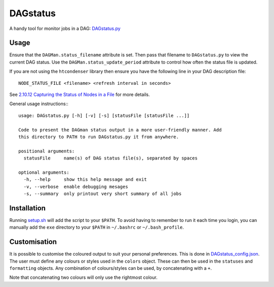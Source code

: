 DAGstatus
=========

A handy tool for monitor jobs in a DAG: `DAGstatus.py <https://github.com/raggleton/htcondenser/blob/master/htcondenser/exe/DAGstatus.py>`_


.. image:: DAGstatus_full.png


Usage
-----
Ensure that the ``DAGMan.status_filename`` attribute is set. Then pass that filename to ``DAGstatus.py`` to view the current DAG status. Use the ``DAGMan.status_update_period`` attribute to control how often the status file is updated.

If you are not using the ``htcondenser`` library then ensure you have the following line in your DAG description file: ::

    NODE_STATUS_FILE <filename> <refresh interval in seconds>

See `2.10.12 Capturing the Status of Nodes in a File <https://research.cs.wisc.edu/htcondor/manual/current/2_10DAGMan_Applications.html#SECTION0031012000000000000000>`_ for more details.

General usage instructions:::

    usage: DAGstatus.py [-h] [-v] [-s] [statusFile [statusFile ...]]

    Code to present the DAGman status output in a more user-friendly manner. Add
    this directory to PATH to run DAGstatus.py it from anywhere.

    positional arguments:
      statusFile     name(s) of DAG status file(s), separated by spaces

    optional arguments:
      -h, --help     show this help message and exit
      -v, --verbose  enable debugging mesages
      -s, --summary  only printout very short summary of all jobs


Installation
------------

Running `setup.sh <https://github.com/raggleton/htcondenser/blob/master/setup.sh>`_ will add the script to your ``$PATH``. To avoid having to remember to run it each time you login, you can manually add the ``exe`` directory to your ``$PATH`` in ``~/.bashrc`` or ``~/.bash_profile``.


Customisation
-------------

It is possible to customise the coloured output to suit your personal preferences. This is done in `DAGstatus_config.json <https://github.com/raggleton/htcondenser/blob/master/htcondenser/exe/DAGstatus_config.json>`_.
The user must define any colours or styles used in the ``colors`` object. These can then be used in the ``statuses`` and ``formatting`` objects. Any combination of colours/styles can be used, by concatenating with a ``+``.

Note that concatenating two colours will only use the rightmost colour.

